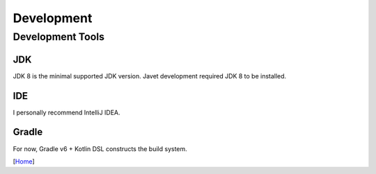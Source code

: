 ===========
Development
===========

Development Tools
=================

JDK
---

JDK 8 is the minimal supported JDK version. Javet development required JDK 8 to be installed.

IDE
---

I personally recommend IntelliJ IDEA.

Gradle
------

For now, Gradle v6 + Kotlin DSL constructs the build system.

[`Home <../README.rst>`_]
